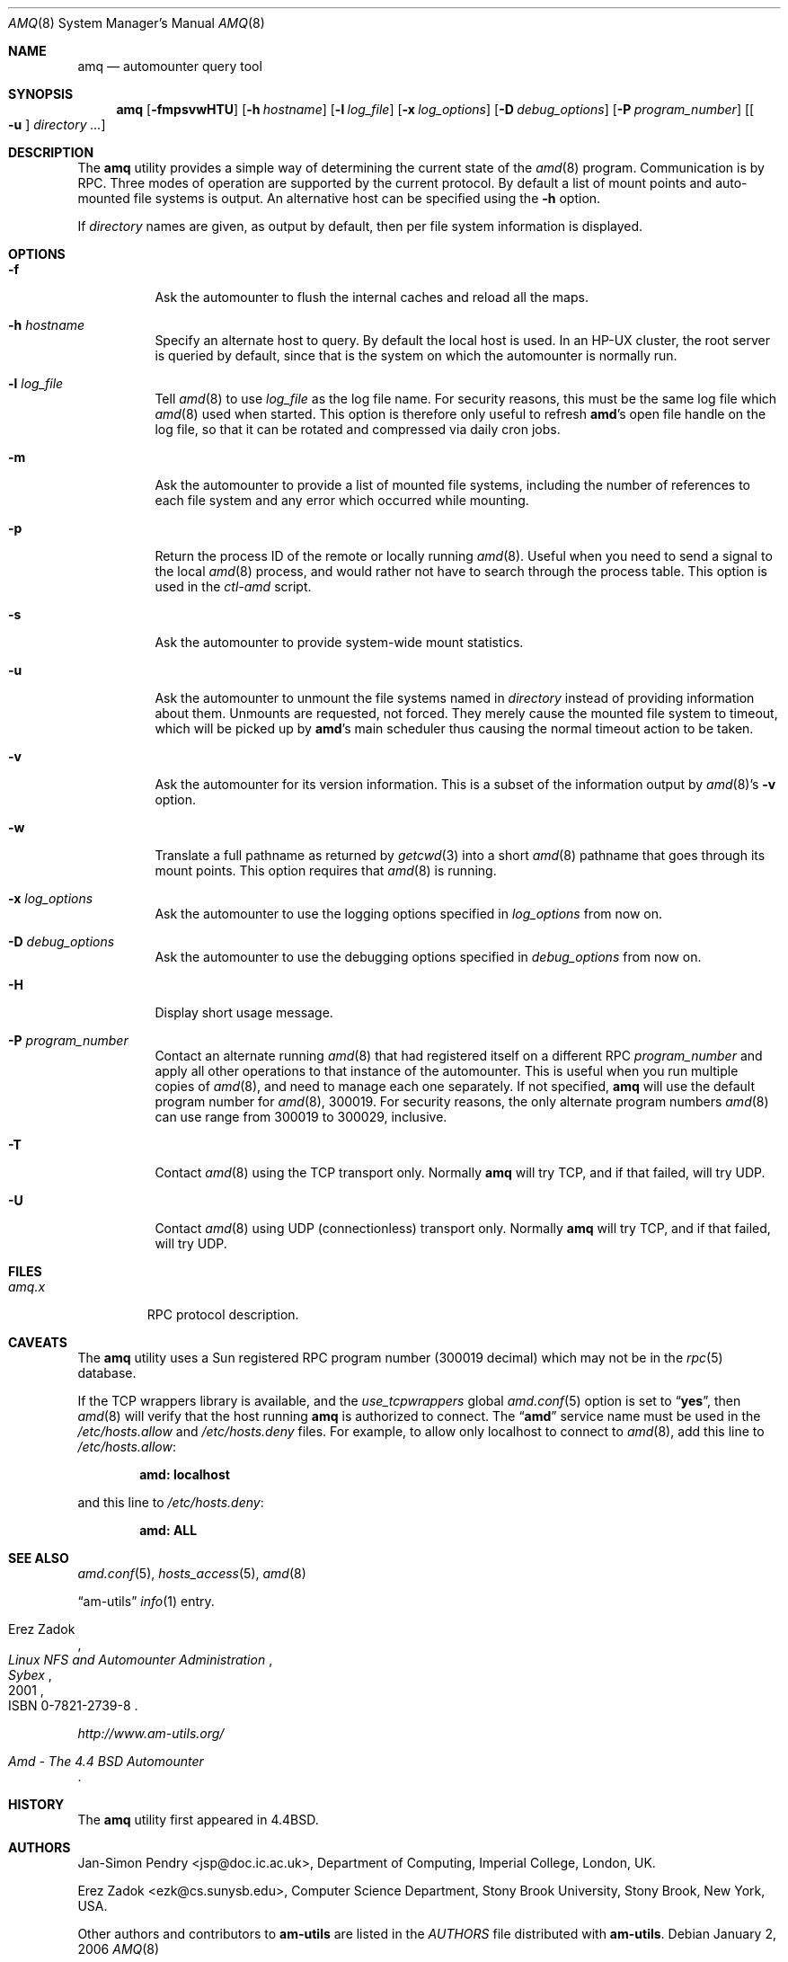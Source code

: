 .\"
.\" Copyright (c) 1997-2006 Erez Zadok
.\" Copyright (c) 1990 Jan-Simon Pendry
.\" Copyright (c) 1990 Imperial College of Science, Technology & Medicine
.\" Copyright (c) 1990 The Regents of the University of California.
.\" All rights reserved.
.\"
.\" This code is derived from software contributed to Berkeley by
.\" Jan-Simon Pendry at Imperial College, London.
.\"
.\" Redistribution and use in source and binary forms, with or without
.\" modification, are permitted provided that the following conditions
.\" are met:
.\" 1. Redistributions of source code must retain the above copyright
.\"    notice, this list of conditions and the following disclaimer.
.\" 2. Redistributions in binary form must reproduce the above copyright
.\"    notice, this list of conditions and the following disclaimer in the
.\"    documentation and/or other materials provided with the distribution.
.\" 3. All advertising materials mentioning features or use of this software
.\"    must display the following acknowledgment:
.\"      This product includes software developed by the University of
.\"      California, Berkeley and its contributors.
.\" 4. Neither the name of the University nor the names of its contributors
.\"    may be used to endorse or promote products derived from this software
.\"    without specific prior written permission.
.\"
.\" THIS SOFTWARE IS PROVIDED BY THE REGENTS AND CONTRIBUTORS ``AS IS'' AND
.\" ANY EXPRESS OR IMPLIED WARRANTIES, INCLUDING, BUT NOT LIMITED TO, THE
.\" IMPLIED WARRANTIES OF MERCHANTABILITY AND FITNESS FOR A PARTICULAR PURPOSE
.\" ARE DISCLAIMED.  IN NO EVENT SHALL THE REGENTS OR CONTRIBUTORS BE LIABLE
.\" FOR ANY DIRECT, INDIRECT, INCIDENTAL, SPECIAL, EXEMPLARY, OR CONSEQUENTIAL
.\" DAMAGES (INCLUDING, BUT NOT LIMITED TO, PROCUREMENT OF SUBSTITUTE GOODS
.\" OR SERVICES; LOSS OF USE, DATA, OR PROFITS; OR BUSINESS INTERRUPTION)
.\" HOWEVER CAUSED AND ON ANY THEORY OF LIABILITY, WHETHER IN CONTRACT, STRICT
.\" LIABILITY, OR TORT (INCLUDING NEGLIGENCE OR OTHERWISE) ARISING IN ANY WAY
.\" OUT OF THE USE OF THIS SOFTWARE, EVEN IF ADVISED OF THE POSSIBILITY OF
.\" SUCH DAMAGE.
.\"
.\"	%W% (Berkeley) %G%
.\"
.\" $Id: amq.8,v 1.15.2.1 2006/01/02 18:48:24 ezk Exp $
.\" $FreeBSD: src/contrib/amd/amq/amq.8,v 1.13.2.1.6.1 2010/02/10 00:26:20 kensmith Exp $
.\"
.Dd January 2, 2006
.Dt AMQ 8
.Os
.Sh NAME
.Nm amq
.Nd automounter query tool
.Sh SYNOPSIS
.Nm
.Op Fl fmpsvwHTU
.Op Fl h Ar hostname
.Op Fl l Ar log_file
.Op Fl x Ar log_options
.Op Fl D Ar debug_options
.Op Fl P Ar program_number
.Op Oo Fl u Oc Ar directory ...
.Sh DESCRIPTION
The
.Nm
utility
provides a simple way of determining the current state of the
.Xr amd 8
program.
Communication is by
.Tn RPC .
Three modes of operation are supported by the current protocol.
By default
a list of mount points and auto-mounted file systems is output.
An
alternative host can be specified using the
.Fl h
option.
.Pp
If
.Ar directory
names are given, as output by default, then per file system
information is displayed.
.Sh OPTIONS
.Bl -tag -width indent
.It Fl f
Ask the automounter to flush the internal caches and reload all the maps.
.It Fl h Ar hostname
Specify an alternate host to query.
By default the local host is used.
In
an
.Tn HP-UX
cluster, the root server is queried by default, since that is the system on
which the automounter is normally run.
.It Fl l Ar log_file
Tell
.Xr amd 8
to use
.Ar log_file
as the log file name.
For security reasons, this must be the same log file
which
.Xr amd 8
used when started.
This option is therefore only useful to
refresh
.Nm amd Ns 's
open file handle on the log file, so that it can be rotated
and compressed via daily cron jobs.
.It Fl m
Ask the automounter to provide a list of mounted file systems, including the
number of references to each file system and any error which occurred while
mounting.
.It Fl p
Return the process ID of the remote or locally running
.Xr amd 8 .
Useful when you
need to send a signal to the local
.Xr amd 8
process, and would rather not have to
search through the process table.
This option is used in the
.Pa ctl-amd
script.
.It Fl s
Ask the automounter to provide system-wide mount statistics.
.It Fl u
Ask the automounter to unmount the file systems named in
.Ar directory
instead of providing
information about them.
Unmounts are requested, not forced.
They merely
cause the mounted file system to timeout, which will be picked up by
.Nm amd Ns 's
main scheduler thus causing the normal timeout action to be taken.
.It Fl v
Ask the automounter for its version information.
This is a subset of the
information output by
.Xr amd 8 Ns 's
.Fl v
option.
.It Fl w
Translate a full pathname as returned by
.Xr getcwd 3
into a short
.Xr amd 8
pathname that goes through its mount points.
This option requires that
.Xr amd 8
is running.
.It Fl x Ar log_options
Ask the automounter to use the logging options specified in
.Ar log_options
from now on.
.It Fl D Ar debug_options
Ask the automounter to use the debugging options specified in
.Ar debug_options
from now on.
.It Fl H
Display short usage message.
.It Fl P Ar program_number
Contact an alternate running
.Xr amd 8
that had registered itself on a different
.Tn RPC
.Ar program_number
and apply all other operations to that instance of the automounter.
This is
useful when you run multiple copies of
.Xr amd 8 ,
and need to manage each
one separately.
If not specified,
.Nm
will use the default program number for
.Xr amd 8 ,
300019.
For security reasons, the only alternate program numbers
.Xr amd 8
can use range from 300019 to 300029, inclusive.
.It Fl T
Contact
.Xr amd 8
using the TCP transport only.
Normally
.Nm
will try TCP, and if that failed, will try UDP.
.It Fl U
Contact
.Xr amd 8
using UDP (connectionless) transport only.
Normally
.Nm
will try TCP, and if that failed, will try UDP.
.El
.Sh FILES
.Bl -tag -width ".Pa amq.x" -compact
.It Pa amq.x
.Tn RPC
protocol description.
.El
.Sh CAVEATS
The
.Nm
utility
uses a Sun registered
.Tn RPC
program number (300019 decimal) which may not
be in the
.Xr rpc 5
database.
.Pp
If the TCP wrappers library is available, and the
.Va use_tcpwrappers
global
.Xr amd.conf 5
option is set to
.Dq Li yes ,
then
.Xr amd 8
will verify that the host running
.Nm
is authorized to connect.
The
.Dq Li amd
service name must be used in the
.Pa /etc/hosts.allow
and
.Pa /etc/hosts.deny
files.
For example, to allow only localhost to connect to
.Xr amd 8 ,
add this line to
.Pa /etc/hosts.allow :
.Pp
.Dl "amd: localhost"
.Pp
and this line to
.Pa /etc/hosts.deny :
.Pp
.Dl "amd: ALL"
.Sh SEE ALSO
.Xr amd.conf 5 ,
.Xr hosts_access 5 ,
.Xr amd 8
.Pp
.Dq am-utils
.Xr info 1
entry.
.Rs
.%A Erez Zadok
.%B "Linux NFS and Automounter Administration"
.%O ISBN 0-7821-2739-8
.%I Sybex
.%D 2001
.Re
.Pp
.Pa http://www.am-utils.org/
.Rs
.%T Amd \- The 4.4 BSD Automounter
.Re
.Sh HISTORY
The
.Nm
utility
first appeared in
.Bx 4.4 .
.Sh AUTHORS
.An Jan-Simon Pendry Aq jsp@doc.ic.ac.uk ,
Department of Computing, Imperial College, London, UK.
.Pp
.An Erez Zadok Aq ezk@cs.sunysb.edu ,
Computer Science Department, Stony Brook
University, Stony Brook, New York, USA.
.Pp
Other authors and contributors to
.Nm am-utils
are listed in the
.Pa AUTHORS
file distributed with
.Nm am-utils .
